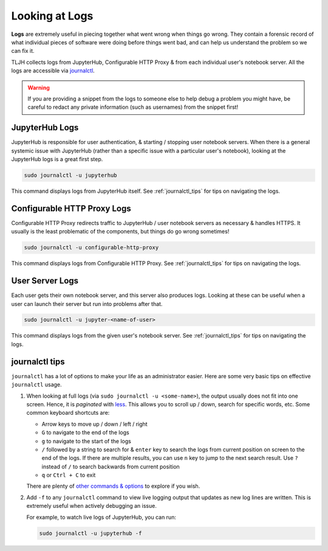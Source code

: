 .. _troubleshoot_logs:

Looking at Logs
===============

**Logs** are extremely useful in piecing together what went wrong when things go wrong.
They contain a forensic record of what individual pieces of software were doing
before things went bad, and can help us understand the problem so we can fix it.

TLJH collects logs from JupyterHub, Configurable HTTP Proxy & from each individual
user's notebook server. All the logs are accessible via `journalctl <https://www.freedesktop.org/software/systemd/man/journalctl.html>`_.

.. warning::

   If you are providing a snippet from the logs to someone else to help debug
   a problem you might have, be careful to redact any private information (such
   as usernames) from the snippet first!

JupyterHub Logs
---------------

JupyterHub is responsible for user authentication, & starting / stopping user
notebook servers. When there is a general systemic issue with JupyterHub (rather
than a specific issue with a particular user's notebook), looking at the JupyterHub
logs is a great first step.

.. code-block:: bash

   sudo journalctl -u jupyterhub

This command displays logs from JupyterHub itself. See :ref:`journalctl_tips`
for tips on navigating the logs.

Configurable HTTP Proxy Logs
----------------------------

Configurable HTTP Proxy redirects traffic to JupyterHub / user notebook servers
as necessary & handles HTTPS. It usually is the least problematic of the components,
but things do go wrong sometimes!

.. code-block:: bash

   sudo journalctl -u configurable-http-proxy

This command displays logs from Configurable HTTP Proxy. See :ref:`journalctl_tips`
for tips on navigating the logs.

User Server Logs
----------------

Each user gets their own notebook server, and this server also produces logs.
Looking at these can be useful when a user can launch their server but run into
problems after that.

.. code-block:: bash

   sudo journalctl -u jupyter-<name-of-user>

This command displays logs from the given user's notebook server. See :ref:`journalctl_tips`
for tips on navigating the logs.

.. _journalctl_tips:

journalctl tips
---------------

``journalctl`` has a lot of options to make your life as an administrator
easier. Here are some very basic tips on effective ``journalctl`` usage.

1. When looking at full logs (via ``sudo journalctl -u <some-name>``), the output
   usually does not fit into one screen. Hence, it is *paginated* with
   `less <https://en.wikipedia.org/wiki/Less_(Unix)>`_. This allows you to
   scroll up / down, search for specific words, etc. Some common keyboard shortcuts
   are:

   * Arrow keys to move up / down / left / right
   * ``G`` to navigate to the end of the logs
   * ``g`` to navigate to the start of the logs
   * ``/`` followed by a string to search for & ``enter`` key to search the logs
     from current position on screen to the end of the logs. If there are multiple
     results, you can use ``n`` key to jump to the next search result. Use ``?``
     instead of ``/`` to search backwards from current position
   * ``q`` or ``Ctrl + C`` to exit

   There are plenty of `other commands & options <https://linux.die.net/man/1/less>`_
   to explore if you wish.

2. Add ``-f`` to any ``journalctl`` command to view live logging output
   that updates as new log lines are written. This is extremely useful when
   actively debugging an issue.

   For example, to watch live logs of JupyterHub, you can run:

   .. code-block:: bash

      sudo journalctl -u jupyterhub -f
